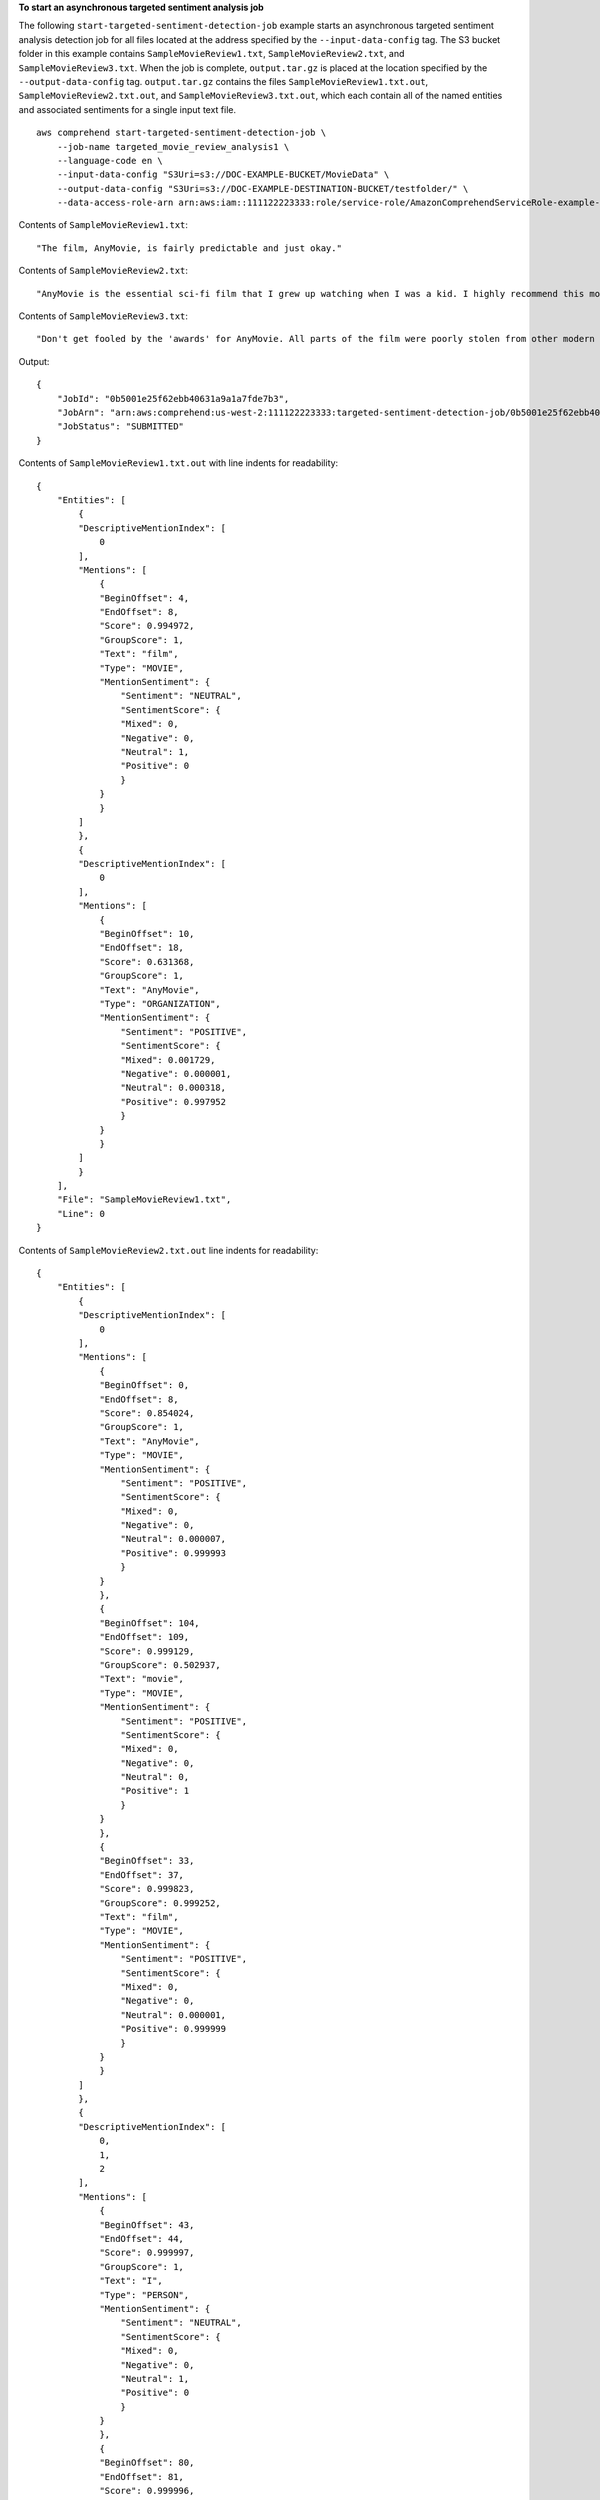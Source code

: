 **To start an asynchronous targeted sentiment analysis job**

The following ``start-targeted-sentiment-detection-job`` example starts an asynchronous targeted sentiment analysis detection job for all files located at the address specified by the ``--input-data-config`` tag.
The S3 bucket folder in this example contains ``SampleMovieReview1.txt``, ``SampleMovieReview2.txt``, and ``SampleMovieReview3.txt``.
When the job is complete, ``output.tar.gz`` is placed at the location specified by the ``--output-data-config`` tag. ``output.tar.gz`` contains the files ``SampleMovieReview1.txt.out``, ``SampleMovieReview2.txt.out``, and ``SampleMovieReview3.txt.out``, which each contain all of the named entities and associated sentiments for a single input text file. ::

    aws comprehend start-targeted-sentiment-detection-job \
        --job-name targeted_movie_review_analysis1 \
        --language-code en \
        --input-data-config "S3Uri=s3://DOC-EXAMPLE-BUCKET/MovieData" \
        --output-data-config "S3Uri=s3://DOC-EXAMPLE-DESTINATION-BUCKET/testfolder/" \
        --data-access-role-arn arn:aws:iam::111122223333:role/service-role/AmazonComprehendServiceRole-example-role

Contents of ``SampleMovieReview1.txt``::

    "The film, AnyMovie, is fairly predictable and just okay."

Contents of ``SampleMovieReview2.txt``::

    "AnyMovie is the essential sci-fi film that I grew up watching when I was a kid. I highly recommend this movie."

Contents of ``SampleMovieReview3.txt``::

    "Don't get fooled by the 'awards' for AnyMovie. All parts of the film were poorly stolen from other modern directors."

Output::

    {
        "JobId": "0b5001e25f62ebb40631a9a1a7fde7b3",
        "JobArn": "arn:aws:comprehend:us-west-2:111122223333:targeted-sentiment-detection-job/0b5001e25f62ebb40631a9a1a7fde7b3",
        "JobStatus": "SUBMITTED"
    }

Contents of ``SampleMovieReview1.txt.out`` with line indents for readability::

    {
        "Entities": [
            {
            "DescriptiveMentionIndex": [
                0
            ],
            "Mentions": [
                {
                "BeginOffset": 4,
                "EndOffset": 8,
                "Score": 0.994972,
                "GroupScore": 1,
                "Text": "film",
                "Type": "MOVIE",
                "MentionSentiment": {
                    "Sentiment": "NEUTRAL",
                    "SentimentScore": {
                    "Mixed": 0,
                    "Negative": 0,
                    "Neutral": 1,
                    "Positive": 0
                    }
                }
                }
            ]
            },
            {
            "DescriptiveMentionIndex": [
                0
            ],
            "Mentions": [
                {
                "BeginOffset": 10,
                "EndOffset": 18,
                "Score": 0.631368,
                "GroupScore": 1,
                "Text": "AnyMovie",
                "Type": "ORGANIZATION",
                "MentionSentiment": {
                    "Sentiment": "POSITIVE",
                    "SentimentScore": {
                    "Mixed": 0.001729,
                    "Negative": 0.000001,
                    "Neutral": 0.000318,
                    "Positive": 0.997952
                    }
                }
                }
            ]
            }
        ],
        "File": "SampleMovieReview1.txt",
        "Line": 0
    }

Contents of ``SampleMovieReview2.txt.out`` line indents for readability::

    {
        "Entities": [
            {
            "DescriptiveMentionIndex": [
                0
            ],
            "Mentions": [
                {
                "BeginOffset": 0,
                "EndOffset": 8,
                "Score": 0.854024,
                "GroupScore": 1,
                "Text": "AnyMovie",
                "Type": "MOVIE",
                "MentionSentiment": {
                    "Sentiment": "POSITIVE",
                    "SentimentScore": {
                    "Mixed": 0,
                    "Negative": 0,
                    "Neutral": 0.000007,
                    "Positive": 0.999993
                    }
                }
                },
                {
                "BeginOffset": 104,
                "EndOffset": 109,
                "Score": 0.999129,
                "GroupScore": 0.502937,
                "Text": "movie",
                "Type": "MOVIE",
                "MentionSentiment": {
                    "Sentiment": "POSITIVE",
                    "SentimentScore": {
                    "Mixed": 0,
                    "Negative": 0,
                    "Neutral": 0,
                    "Positive": 1
                    }
                }
                },
                {
                "BeginOffset": 33,
                "EndOffset": 37,
                "Score": 0.999823,
                "GroupScore": 0.999252,
                "Text": "film",
                "Type": "MOVIE",
                "MentionSentiment": {
                    "Sentiment": "POSITIVE",
                    "SentimentScore": {
                    "Mixed": 0,
                    "Negative": 0,
                    "Neutral": 0.000001,
                    "Positive": 0.999999
                    }
                }
                }
            ]
            },
            {
            "DescriptiveMentionIndex": [
                0,
                1,
                2
            ],
            "Mentions": [
                {
                "BeginOffset": 43,
                "EndOffset": 44,
                "Score": 0.999997,
                "GroupScore": 1,
                "Text": "I",
                "Type": "PERSON",
                "MentionSentiment": {
                    "Sentiment": "NEUTRAL",
                    "SentimentScore": {
                    "Mixed": 0,
                    "Negative": 0,
                    "Neutral": 1,
                    "Positive": 0
                    }
                }
                },
                {
                "BeginOffset": 80,
                "EndOffset": 81,
                "Score": 0.999996,
                "GroupScore": 0.52523,
                "Text": "I",
                "Type": "PERSON",
                "MentionSentiment": {
                    "Sentiment": "NEUTRAL",
                    "SentimentScore": {
                    "Mixed": 0,
                    "Negative": 0,
                    "Neutral": 1,
                    "Positive": 0
                    }
                }
                },
                {
                "BeginOffset": 67,
                "EndOffset": 68,
                "Score": 0.999994,
                "GroupScore": 0.999499,
                "Text": "I",
                "Type": "PERSON",
                "MentionSentiment": {
                    "Sentiment": "NEUTRAL",
                    "SentimentScore": {
                    "Mixed": 0,
                    "Negative": 0,
                    "Neutral": 1,
                    "Positive": 0
                    }
                }
                }
            ]
            },
            {
            "DescriptiveMentionIndex": [
                0
            ],
            "Mentions": [
                {
                "BeginOffset": 75,
                "EndOffset": 78,
                "Score": 0.999978,
                "GroupScore": 1,
                "Text": "kid",
                "Type": "PERSON",
                "MentionSentiment": {
                    "Sentiment": "NEUTRAL",
                    "SentimentScore": {
                    "Mixed": 0,
                    "Negative": 0,
                    "Neutral": 1,
                    "Positive": 0
                    }
                }
                }
            ]
            }
        ],
        "File": "SampleMovieReview2.txt",
        "Line": 0
    }

Contents of ``SampleMovieReview3.txt.out`` with line indents for readibility::

    {
        "Entities": [
            {
            "DescriptiveMentionIndex": [
                1
            ],
            "Mentions": [
                {
                "BeginOffset": 64,
                "EndOffset": 68,
                "Score": 0.992953,
                "GroupScore": 0.999814,
                "Text": "film",
                "Type": "MOVIE",
                "MentionSentiment": {
                    "Sentiment": "NEUTRAL",
                    "SentimentScore": {
                    "Mixed": 0.000004,
                    "Negative": 0.010425,
                    "Neutral": 0.989543,
                    "Positive": 0.000027
                    }
                }
                },
                {
                "BeginOffset": 37,
                "EndOffset": 45,
                "Score": 0.999782,
                "GroupScore": 1,
                "Text": "AnyMovie",
                "Type": "ORGANIZATION",
                "MentionSentiment": {
                    "Sentiment": "POSITIVE",
                    "SentimentScore": {
                    "Mixed": 0.000095,
                    "Negative": 0.039847,
                    "Neutral": 0.000673,
                    "Positive": 0.959384
                    }
                }
                }
            ]
            },
            {
            "DescriptiveMentionIndex": [
                0
            ],
            "Mentions": [
                {
                "BeginOffset": 47,
                "EndOffset": 50,
                "Score": 0.999991,
                "GroupScore": 1,
                "Text": "All",
                "Type": "QUANTITY",
                "MentionSentiment": {
                    "Sentiment": "NEUTRAL",
                    "SentimentScore": {
                    "Mixed": 0.000001,
                    "Negative": 0.000001,
                    "Neutral": 0.999998,
                    "Positive": 0
                    }
                }
                }
            ]
            },
            {
            "DescriptiveMentionIndex": [
                0
            ],
            "Mentions": [
                {
                "BeginOffset": 106,
                "EndOffset": 115,
                "Score": 0.542083,
                "GroupScore": 1,
                "Text": "directors",
                "Type": "PERSON",
                "MentionSentiment": {
                    "Sentiment": "NEUTRAL",
                    "SentimentScore": {
                    "Mixed": 0,
                    "Negative": 0,
                    "Neutral": 1,
                    "Positive": 0
                    }
                }
                }
            ]
            }
        ],
        "File": "SampleMovieReview3.txt",
        "Line": 0
    }

For more information, see `Async analysis for Amazon Comprehend insights <https://docs.aws.amazon.com/comprehend/latest/dg/api-async-insights.html>`__ in the *Amazon Comprehend Developer Guide*.
